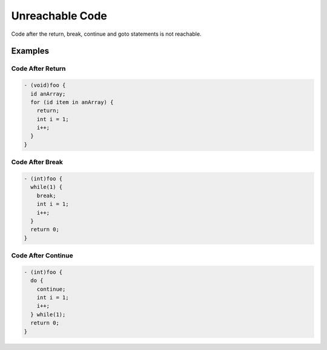 Unreachable Code
================

Code after the return, break, continue and goto statements is not reachable.

Examples
--------

Code After Return
^^^^^^^^^^^^^^^^^

.. code-block:: objective-c

    - (void)foo {
      id anArray;
      for (id item in anArray) {
        return;
        int i = 1;
        i++;
      }
    }

Code After Break
^^^^^^^^^^^^^^^^

.. code-block:: objective-c

    - (int)foo {
      while(1) {
        break;
        int i = 1;
        i++;
      }
      return 0;
    }

Code After Continue
^^^^^^^^^^^^^^^^^^^

.. code-block:: objective-c

    - (int)foo {
      do {
        continue;
        int i = 1;
        i++;
      } while(1);
      return 0;
    }
